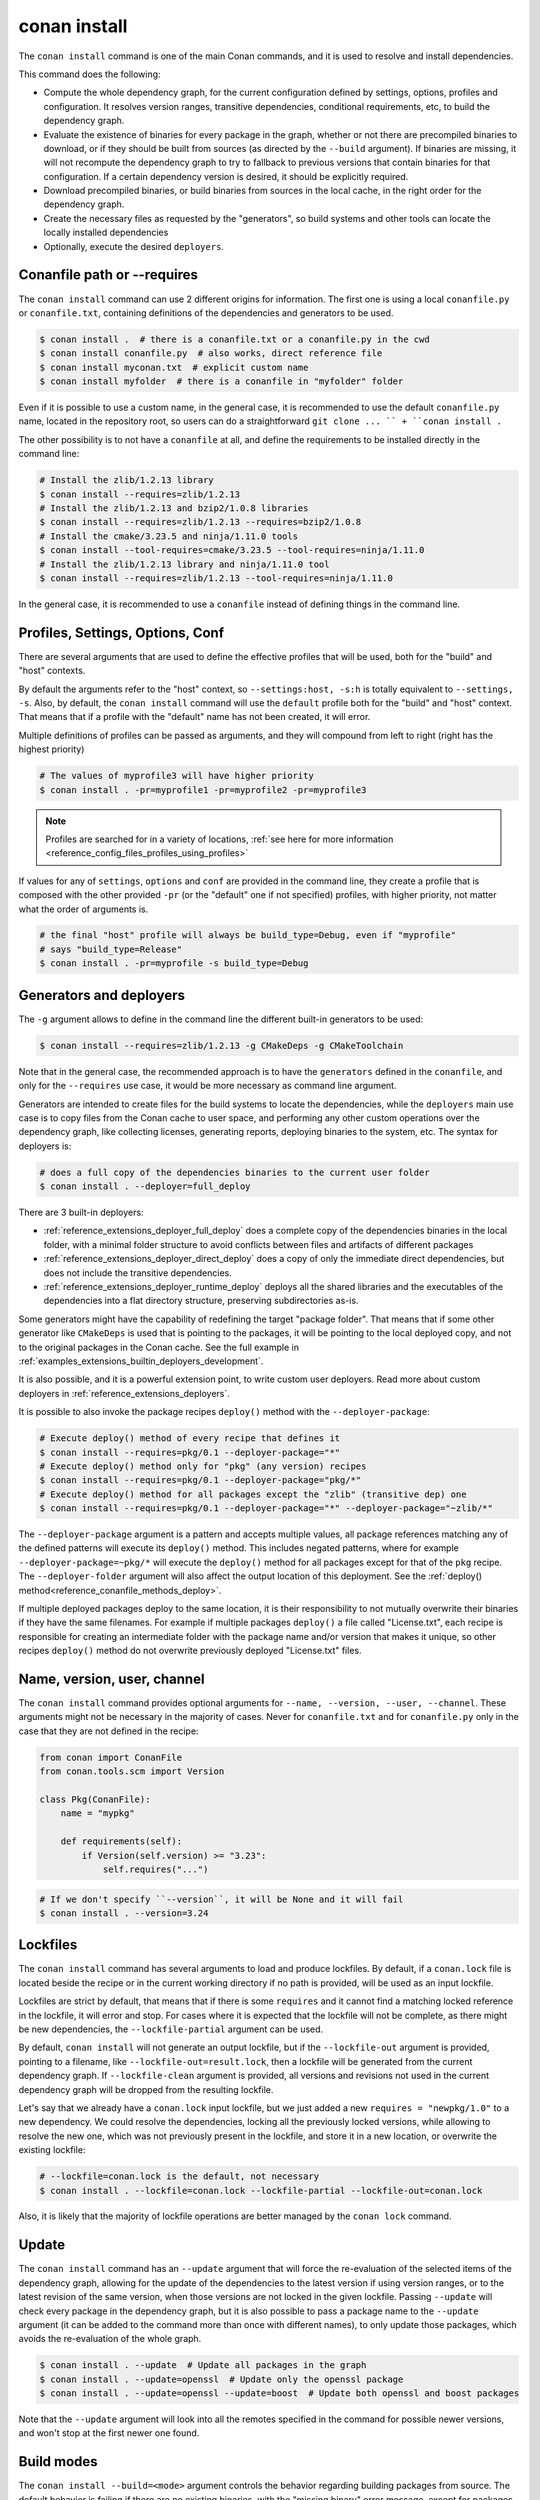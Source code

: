 .. _reference_commands_install:

conan install
=============

.. autocommand::
    :command: conan install -h


The ``conan install`` command is one of the main Conan commands, and it is used to resolve and install dependencies.

This command does the following:

- Compute the whole dependency graph, for the current configuration defined by settings, options, profiles and configuration.
  It resolves version ranges, transitive dependencies, conditional requirements, etc, to build the dependency graph.
- Evaluate the existence of binaries for every package in the graph, whether or not there are precompiled binaries to download, or if
  they should be built from sources (as directed by the ``--build`` argument). If binaries are missing, it will not recompute
  the dependency graph to try to fallback to previous versions that contain binaries for that configuration. If a certain
  dependency version is desired, it should be explicitly required.
- Download precompiled binaries, or build binaries from sources in the local cache, in the right order for the dependency graph.
- Create the necessary files as requested by the "generators", so build systems and other tools can locate the locally installed dependencies
- Optionally, execute the desired ``deployers``.


.. seealso::

    - Check the :ref:`JSON format output <reference_commands_graph_info_json_format>` for this command.


Conanfile path or --requires
----------------------------

The ``conan install`` command can use 2 different origins for information. The first one is using a local ``conanfile.py`` 
or ``conanfile.txt``, containing definitions of the dependencies and generators to be used.

.. code-block:: text

    $ conan install .  # there is a conanfile.txt or a conanfile.py in the cwd
    $ conan install conanfile.py  # also works, direct reference file
    $ conan install myconan.txt  # explicit custom name
    $ conan install myfolder  # there is a conanfile in "myfolder" folder


Even if it is possible to use a custom name, in the general case, it is recommended to use the default ``conanfile.py`` 
name, located in the repository root, so users can do a straightforward ``git clone ... `` + ``conan install .``
    

The other possibility is to not have a ``conanfile`` at all, and define the requirements to be installed directly in the
command line:

.. code-block:: text

    # Install the zlib/1.2.13 library
    $ conan install --requires=zlib/1.2.13
    # Install the zlib/1.2.13 and bzip2/1.0.8 libraries
    $ conan install --requires=zlib/1.2.13 --requires=bzip2/1.0.8
    # Install the cmake/3.23.5 and ninja/1.11.0 tools
    $ conan install --tool-requires=cmake/3.23.5 --tool-requires=ninja/1.11.0
    # Install the zlib/1.2.13 library and ninja/1.11.0 tool
    $ conan install --requires=zlib/1.2.13 --tool-requires=ninja/1.11.0


In the general case, it is recommended to use a ``conanfile`` instead of defining things in the command line.


.. _reference_commands_install_composition:

Profiles, Settings, Options, Conf
---------------------------------

There are several arguments that are used to define the effective profiles that will be used, both for the "build"
and "host" contexts.

By default the arguments refer to the "host" context, so ``--settings:host, -s:h`` is totally equivalent to
``--settings, -s``. Also, by default, the ``conan install`` command will use the ``default`` profile both for the
"build" and "host" context. That means that if a profile with the "default" name has not been created, it will error.

Multiple definitions of profiles can be passed as arguments, and they will compound from left to right (right has the
highest priority)

.. code-block:: text

    # The values of myprofile3 will have higher priority
    $ conan install . -pr=myprofile1 -pr=myprofile2 -pr=myprofile3

.. note::

   Profiles are searched for in a variety of locations, :ref:`see here for more information <reference_config_files_profiles_using_profiles>`

If values for any of ``settings``, ``options`` and ``conf`` are provided in the command line, they create a profile that
is composed with the other provided ``-pr`` (or the "default" one if not specified) profiles, with higher priority,
not matter what the order of arguments is.

.. code-block:: text

    # the final "host" profile will always be build_type=Debug, even if "myprofile"
    # says "build_type=Release"
    $ conan install . -pr=myprofile -s build_type=Debug
    

.. _reference_commands_install_generators_deployers:

Generators and deployers
------------------------

The ``-g`` argument allows to define in the command line the different built-in generators to be used:

.. code-block:: text

    $ conan install --requires=zlib/1.2.13 -g CMakeDeps -g CMakeToolchain

Note that in the general case, the recommended approach is to have the ``generators`` defined in the ``conanfile``, 
and only for the ``--requires`` use case, it would be more necessary as command line argument.

Generators are intended to create files for the build systems to locate the dependencies, while the ``deployers``
main use case is to copy files from the Conan cache to user space, and performing any other custom operations over the dependency graph,
like collecting licenses, generating reports, deploying binaries to the system, etc. The syntax for deployers is:

.. code-block:: text

    # does a full copy of the dependencies binaries to the current user folder
    $ conan install . --deployer=full_deploy


There are 3 built-in deployers:

- :ref:`reference_extensions_deployer_full_deploy` does a complete copy of the dependencies binaries in the local folder, with a minimal folder
  structure to avoid conflicts between files and artifacts of different packages
- :ref:`reference_extensions_deployer_direct_deploy` does a copy of only the immediate direct dependencies, but does not include the transitive
  dependencies.
- :ref:`reference_extensions_deployer_runtime_deploy` deploys all the shared libraries and the executables of the
  dependencies into a flat directory structure, preserving subdirectories as-is.

Some generators might have the capability of redefining the target "package folder". That means that if some other
generator like ``CMakeDeps`` is used that is pointing to the packages, it will be pointing to the local deployed
copy, and not to the original packages in the Conan cache. See the full example in :ref:`examples_extensions_builtin_deployers_development`.

It is also possible, and it is a powerful extension point, to write custom user deployers.
Read more about custom deployers in :ref:`reference_extensions_deployers`.

It is possible to also invoke the package recipes ``deploy()`` method with the ``--deployer-package``:

.. code-block:: bash

    # Execute deploy() method of every recipe that defines it
    $ conan install --requires=pkg/0.1 --deployer-package="*"
    # Execute deploy() method only for "pkg" (any version) recipes
    $ conan install --requires=pkg/0.1 --deployer-package="pkg/*"
    # Execute deploy() method for all packages except the "zlib" (transitive dep) one
    $ conan install --requires=pkg/0.1 --deployer-package="*" --deployer-package="~zlib/*"

The ``--deployer-package`` argument is a pattern and accepts multiple values, all package references matching any of the defined patterns will execute its ``deploy()`` method.
This includes negated patterns, where for example ``--deployer-package=~pkg/*`` will execute the ``deploy()`` method for all packages except for that of the ``pkg`` recipe.
The ``--deployer-folder`` argument will also affect the output location of this deployment. See the :ref:`deploy() method<reference_conanfile_methods_deploy>`.

If multiple deployed packages deploy to the same location, it is their responsibility to not mutually overwrite their binaries if they have the same filenames. For example if multiple packages ``deploy()`` a file called "License.txt", each recipe is responsible for creating an intermediate folder with the package name and/or version that makes it unique, so other recipes ``deploy()`` method do not overwrite previously deployed "License.txt" files.


Name, version, user, channel
----------------------------

The ``conan install`` command provides optional arguments for ``--name, --version, --user, --channel``. These 
arguments might not be necessary in the majority of cases. Never for ``conanfile.txt`` and for ``conanfile.py``
only in the case that they are not defined in the recipe:

.. code-block:: python

    from conan import ConanFile
    from conan.tools.scm import Version

    class Pkg(ConanFile):
        name = "mypkg"

        def requirements(self):
            if Version(self.version) >= "3.23":
                self.requires("...")
                
    

.. code-block:: text

    # If we don't specify ``--version``, it will be None and it will fail
    $ conan install . --version=3.24


Lockfiles
---------

The ``conan install`` command has several arguments to load and produce lockfiles. 
By default, if a ``conan.lock`` file is located beside the recipe or in the current working directory
if no path is provided, will be used as an input lockfile. 

Lockfiles are strict by default, that means that
if there is some ``requires`` and it cannot find a matching locked reference in the lockfile, it will error
and stop. For cases where it is expected that the lockfile will not be complete, as there might be new
dependencies, the ``--lockfile-partial`` argument can be used.

By default, ``conan install`` will not generate an output lockfile, but if the ``--lockfile-out`` argument
is provided, pointing to a filename, like ``--lockfile-out=result.lock``, then a lockfile will be generated
from the current dependency graph. If ``--lockfile-clean`` argument is provided, all versions and revisions
not used in the current dependency graph will be dropped from the resulting lockfile.

Let's say that we already have a ``conan.lock`` input lockfile, but we just added a new ``requires = "newpkg/1.0"``
to a new dependency. We could resolve the dependencies, locking all the previously locked versions, while allowing
to resolve the new one, which was not previously present in the lockfile, and store it in a new location, or overwrite the existing lockfile:

.. code-block:: text

    # --lockfile=conan.lock is the default, not necessary
    $ conan install . --lockfile=conan.lock --lockfile-partial --lockfile-out=conan.lock 


Also, it is likely that the majority of lockfile operations are better managed by the ``conan lock`` command.

.. seealso::

    - :ref:`tutorial_consuming_packages_versioning_lockfiles`.
    - Read the tutorial about the :ref:`local package development flow <local_package_development_flow>`.


Update
------

The ``conan install`` command has an ``--update`` argument that will force the re-evaluation of the selected items of the dependency graph,
allowing for the update of the dependencies to the latest version if using version ranges, or to the latest revision of the same version,
when those versions are not locked in the given lockfile. Passing ``--update`` will check every package in the dependency graph,
but it is also possible to pass a package name to the ``--update`` argument (it can be added to the command more than once with different names),
to only update those packages, which avoids the re-evaluation of the whole graph.

.. code-block:: bash

   $ conan install . --update  # Update all packages in the graph
   $ conan install . --update=openssl  # Update only the openssl package
   $ conan install . --update=openssl --update=boost  # Update both openssl and boost packages

Note that the ``--update`` argument will look into all the remotes specified in the command for possible newer versions,
and won't stop at the first newer one found.


.. _reference_commands_build_modes:

Build modes
-----------

The ``conan install --build=<mode>`` argument controls the behavior regarding building packages from source. 
The default behavior is failing if there are no existing binaries, with the "missing binary" error message,
except for packages that define a ``build_policy = "missing"`` policy, but this can be changed with the 
``--build`` argument.

The possible values are:

.. code-block:: bash

    --build=never      Disallow build for all packages, use binary packages or fail if a binary
                       package is not found, it cannot be combined with other '--build' options.
    --build=missing    Build packages from source whose binary package is not found.
    --build=cascade    Build packages from source that have at least one dependency being built from
                       source.
    --build=[pattern]  Build packages from source whose package reference matches the pattern. The
                       pattern uses 'fnmatch' style wildcards, so '--build="*"' will build everything
                       from source.
    --build=~[pattern] Excluded packages, which will not be built from the source, whose package
                       reference matches the pattern. The pattern uses 'fnmatch' style wildcards.
    --build=missing:[pattern] Build from source if a compatible binary does not exist, only for
                              packages matching pattern.
    --build=compatible:[pattern] (Experimental) Build from source if a compatible binary does not
                                 exist, and the requested package is invalid, the closest package
                                 binary following the defined compatibility policies (method and
                                 compatibility.py)


The ``--build=never`` policy can be used to force never building from source, even for package recipes
that define the ``build_policy = "missing"`` policy.

The ``--build=compatible:[pattern]`` is an **experimental** new mode that allows building missing binaries
with a configuration different than the current one. For example if the current profile has
``compiler.cppstd=14``, but some package raises an "invalid" configuration error, because it needs at
least ``compiler.cppstd=17``, and the binary compatibiliy (defined for example in ``compatibility.py`` plugin)
allows that as a compatible binary, then, Conan will build from source that dependency package applying
``compiler.cppstd=17``.

The ``--build=[pattern]`` uses a pattern, so it should use something like ``--build="zlib/*"`` to match any
version of the ``zlib`` package, as doing ``--build=zlib`` will not work.

.. note::

    **Best practices**

    Forcing the rebuild of existing binaries with ``--build="*"`` or any other ``--build="pkg/*"`` or 
    similar pattern is not a recommended practice. If a binary is already existing there is no reason
    to rebuild it from source. CI pipelines should be specially careful to not do this, and in general
    the ``--build=missing`` and ``--build=missing:[pattern]`` are more recommended.

    The ``--build=cascade`` mode is partly legacy, and shouldn't be used in most cases. The ``package_id``
    computation should be the driver to decide what needs to be built. This mode has been left in Conan 2
    only for exceptional cases, like recovering from broken systems, but it is not recommended for normal
    production usage.
